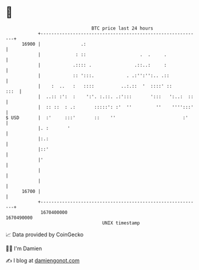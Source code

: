 * 👋

#+begin_example
                                   BTC price last 24 hours                    
               +------------------------------------------------------------+ 
         16900 |               .:                                           | 
               |             : ::                    .  .     .             | 
               |            .:::: .                .::..:     :             | 
               |            :: ':::.            . .:'':'':.. .::            | 
               |    :  ..   :   ::::          ..:.::  '  ::::' ::      :::  | 
               |  ..:: :':  :    ':'. :.::. .:':::       ':::   ':..:  ::   | 
               |  :: ::  : .:       :::::': :'  ''         ''    '''':::'   | 
   $ USD       |  :'     :::'       ::    ''                         :'     | 
               |. :       '                                                 | 
               |:.:                                                         | 
               |::'                                                         | 
               |'                                                           | 
               |                                                            | 
               |                                                            | 
         16700 |                                                            | 
               +------------------------------------------------------------+ 
                1670400000                                        1670490000  
                                       UNIX timestamp                         
#+end_example
📈 Data provided by CoinGecko

🧑‍💻 I'm Damien

✍️ I blog at [[https://www.damiengonot.com][damiengonot.com]]
